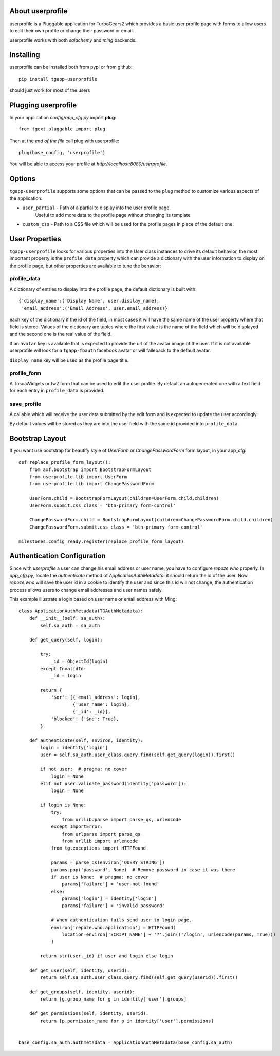 .. image:: https://travis-ci.org/axant/tgapp-userprofile.svg?branch=master
   :target: https://travis-ci.org/axant/tgapp-userprofile
.. image:: https://coveralls.io/repos/github/axant/tgapp-userprofile/badge.svg?branch=master
   :target: https://coveralls.io/github/axant/tgapp-userprofile?branch=master


About userprofile
-----------------

userprofile is a Pluggable application for TurboGears2 which provides a basic user
profile page with forms to allow users to edit their own profile or change their password or email.

userprofile works with both *sqlachemy* and *ming* backends.

Installing
----------

userprofile can be installed both from pypi or from github::

    pip install tgapp-userprofile

should just work for most of the users

Plugging userprofile
--------------------

In your application *config/app_cfg.py* import **plug**::

    from tgext.pluggable import plug

Then at the *end of the file* call plug with userprofile::

    plug(base_config, 'userprofile')

You will be able to access your profile at
*http://localhost:8080/userprofile*.

Options
-------

``tgapp-userprofile`` supports some options that can be passed
to the ``plug`` method to customize various aspects of the application:

- ``user_partial`` - Path of a partial to display into the user profile page.
    Useful to add more data to the profile page without changing its template
- ``custom_css`` - Path to a CSS file which will be used for the profile pages in place of the default one.

User Properties
---------------

``tgapp-userprofile`` looks for various properties into the User class instances
to drive its default behavior, the most important property is the ``profile_data``
property which can provide a dictionary with the user information to display
on the profile page, but other properties are available to tune the behavior:

profile_data
~~~~~~~~~~~~
A dictionary of entries to display into the profile page,
the default dictionary is built with::

    {'display_name':('Display Name', user.display_name),
     'email_address':('Email Address', user.email_address)}

each key of the dictionary if the id of the field, in most
cases it will have the same name of the user property where
that field is stored. Values of the dictionary are tuples
where the first value is the name of the field which will
be displayed and the second one is the real value of the field.

If an ``avatar`` key is available that is expected to provide
the url of the avatar image of the user. If it is not available
userprofile will look for a ``tgapp-fbauth`` facebook avatar or will
falleback to the default avatar.

``display_name`` key will be used as the profile page title.

profile_form
~~~~~~~~~~~~

A ToscaWidgets or tw2 form that can be used to edit the user profile.
By default an autogenerated one with a text field for each entry in
``profile_data`` is provided.

save_profile
~~~~~~~~~~~~

A callable which will receive the user data submitted by the edit
form and is expected to update the user accordingly.

By default values will be stored as they are into the user field
with the same id provided into ``profile_data``.

Bootstrap Layout
----------------
If you want use bootstrap for beautify style of `UserForm` or `ChangePasswordForm` form layout, in your app_cfg::

    def replace_profile_form_layout():
        from axf.bootstrap import BootstrapFormLayout
        from userprofile.lib import UserForm
        from userprofile.lib import ChangePasswordForm

        UserForm.child = BootstrapFormLayout(children=UserForm.child.children)
        UserForm.submit.css_class = 'btn-primary form-control'

        ChangePasswordForm.child = BootstrapFormLayout(children=ChangePasswordForm.child.children)
        ChangePasswordForm.submit.css_class = 'btn-primary form-control'

    milestones.config_ready.register(replace_profile_form_layout)


Authentication Configuration
----------------------------
Since with `userprofile` a user can change his email address or user name, you have to configure `repoze.who`
properly.
In `app_cfg.py`, locate the `authenticate` method of `ApplicationAuthMetadata`: it should return the id of the user.
Now  `repoze.who` will save the user id in a cookie to identify the user and since this id will not change, the
authentication process allows users to change email addresses and user names safely.

This example illustrate a login based on user name or email address with Ming::

   class ApplicationAuthMetadata(TGAuthMetadata):
       def __init__(self, sa_auth):
           self.sa_auth = sa_auth

       def get_query(self, login):

           try:
               _id = ObjectId(login)
           except InvalidId:
               _id = login

           return {
               '$or': [{'email_address': login},
                       {'user_name': login},
                       {'_id': _id}],
               'blocked': {'$ne': True},
           }

       def authenticate(self, environ, identity):
           login = identity['login']
           user = self.sa_auth.user_class.query.find(self.get_query(login)).first()

           if not user:  # pragma: no cover
               login = None
           elif not user.validate_password(identity['password']):
               login = None

           if login is None:
               try:
                   from urllib.parse import parse_qs, urlencode
               except ImportError:
                   from urlparse import parse_qs
                   from urllib import urlencode
               from tg.exceptions import HTTPFound

               params = parse_qs(environ['QUERY_STRING'])
               params.pop('password', None)  # Remove password in case it was there
               if user is None:  # pragma: no cover
                   params['failure'] = 'user-not-found'
               else:
                   params['login'] = identity['login']
                   params['failure'] = 'invalid-password'

               # When authentication fails send user to login page.
               environ['repoze.who.application'] = HTTPFound(
                   location=environ['SCRIPT_NAME'] + '?'.join(('/login', urlencode(params, True)))
               )

           return str(user._id) if user and login else login

       def get_user(self, identity, userid):
           return self.sa_auth.user_class.query.find(self.get_query(userid)).first()

       def get_groups(self, identity, userid):
           return [g.group_name for g in identity['user'].groups]

       def get_permissions(self, identity, userid):
           return [p.permission_name for p in identity['user'].permissions]


   base_config.sa_auth.authmetadata = ApplicationAuthMetadata(base_config.sa_auth)


